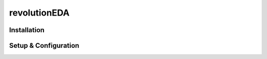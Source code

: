 revolutionEDA
=============
Installation
------------
Setup & Configuration
---------------------